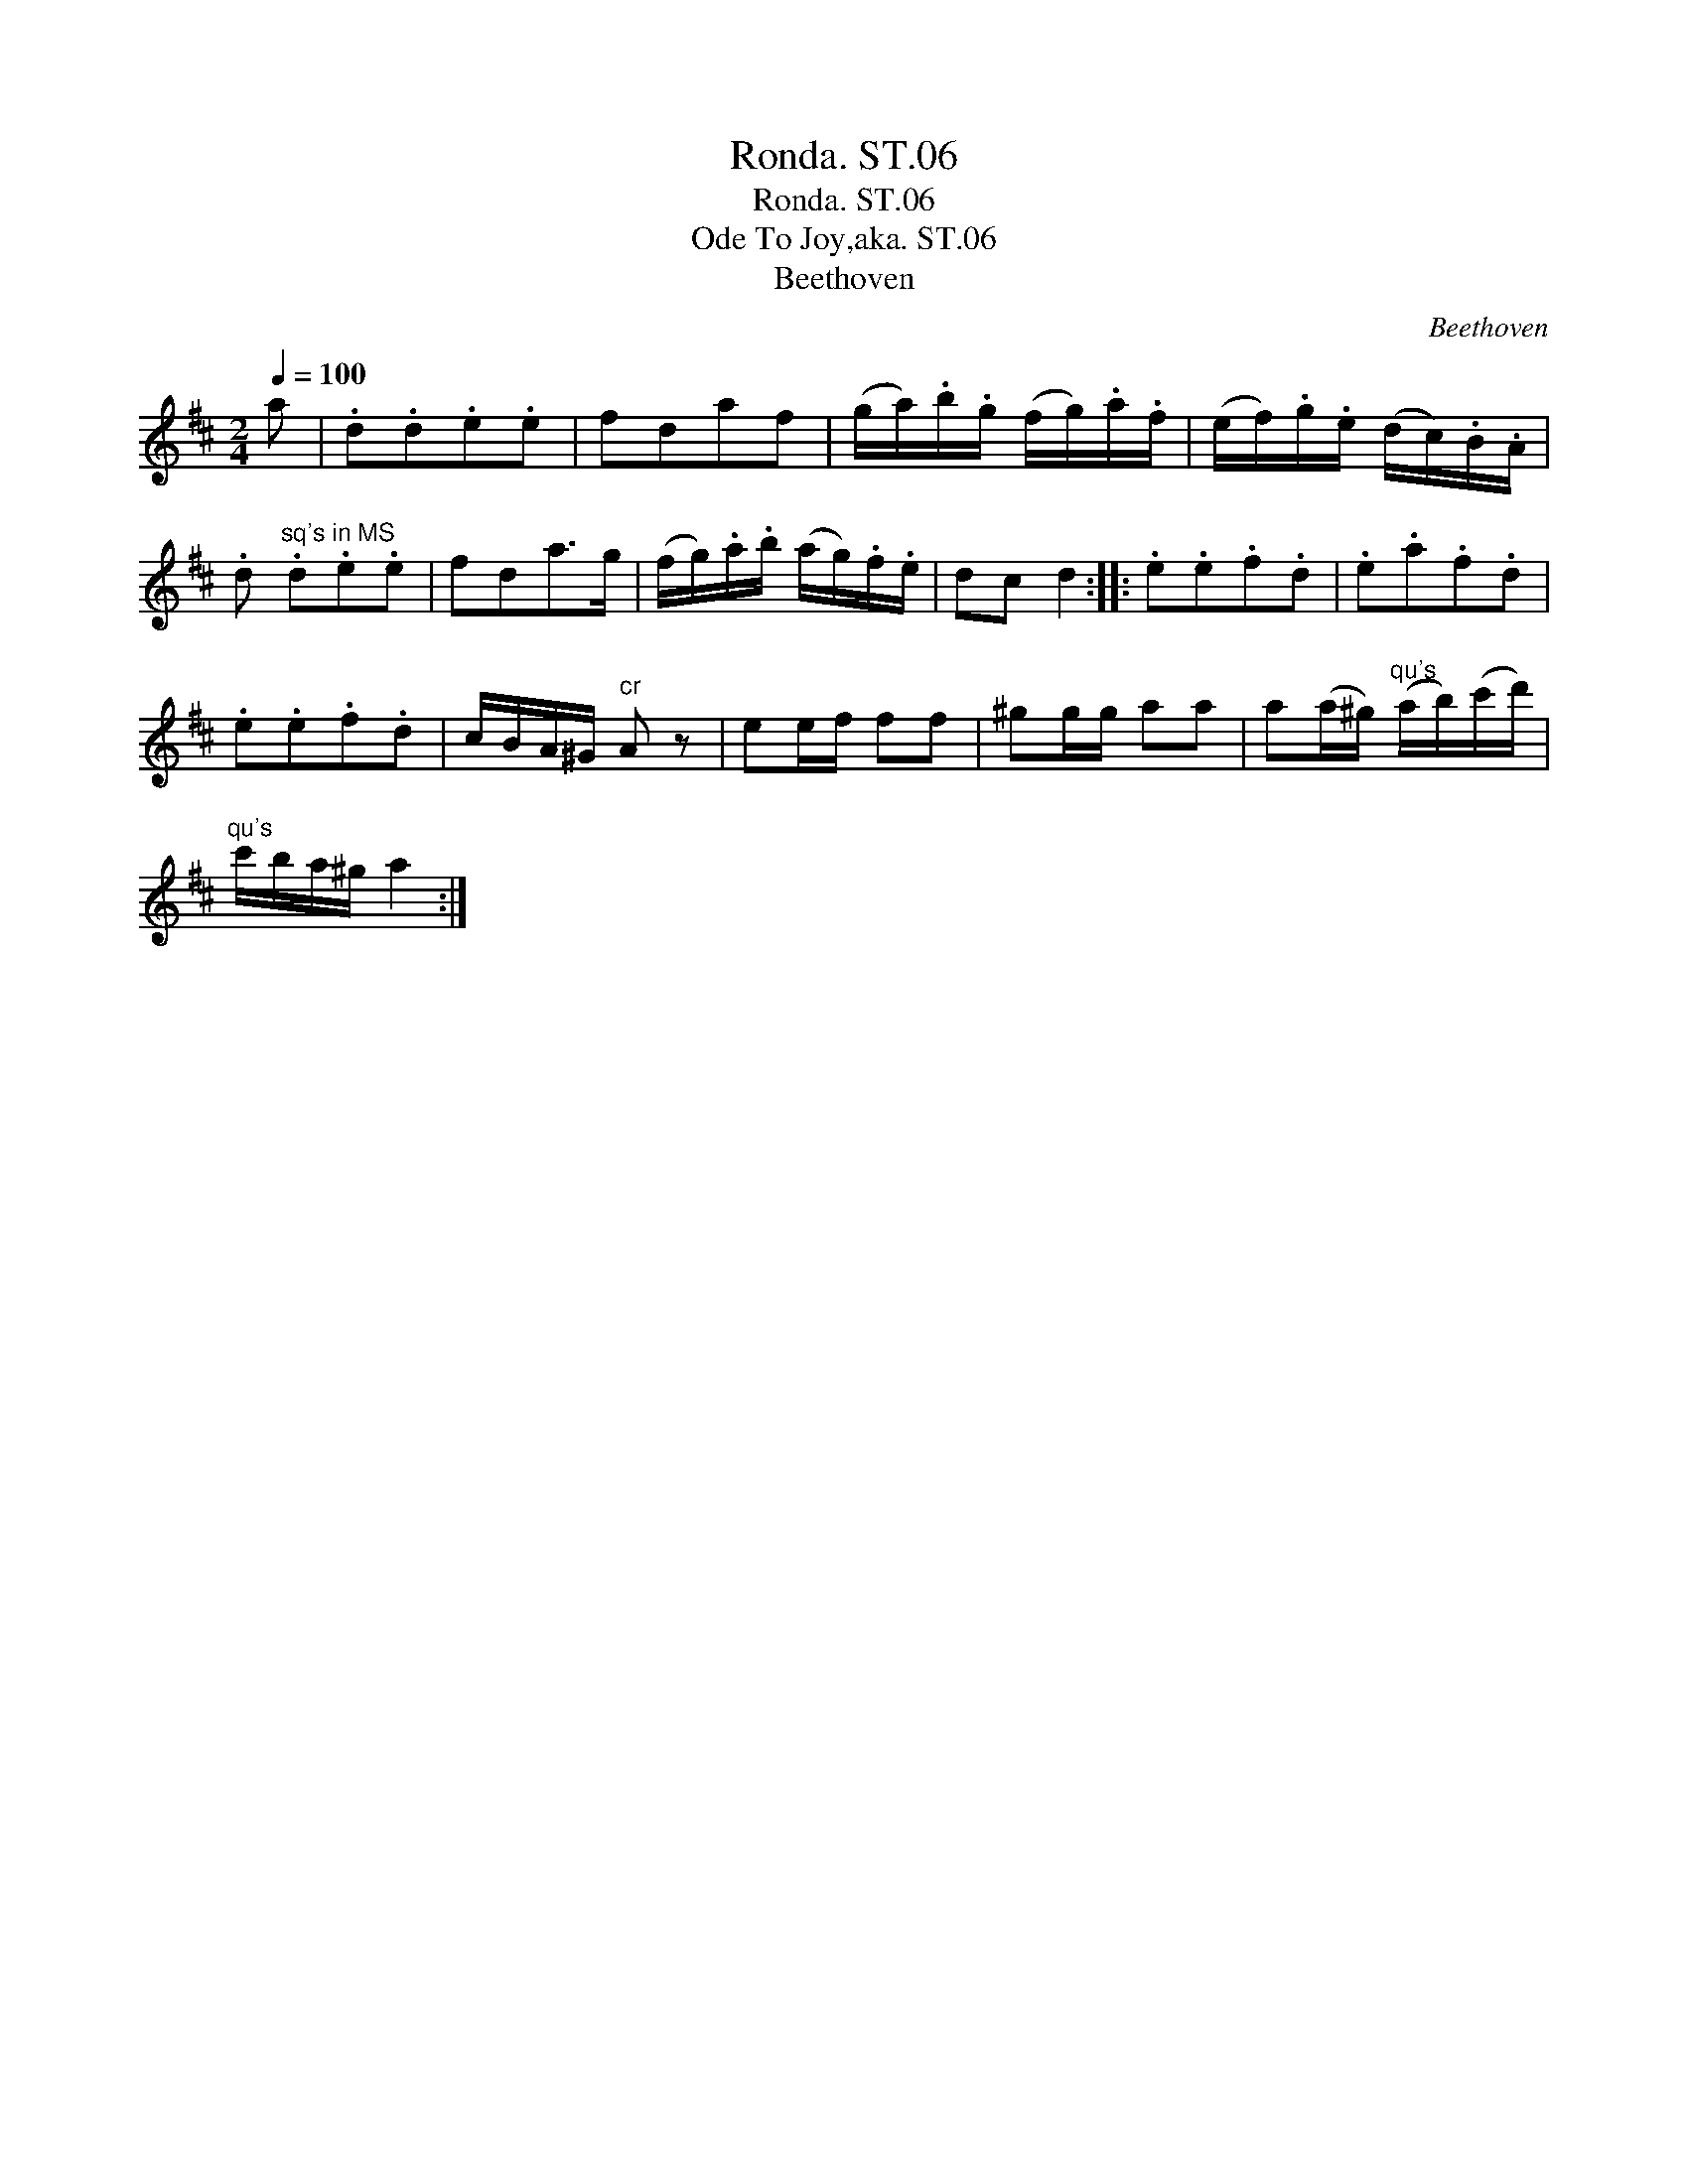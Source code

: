 X:1
T:Ronda. ST.06
T:Ronda. ST.06
T:Ode To Joy,aka. ST.06
T:Beethoven
C:Beethoven
L:1/8
Q:1/4=100
M:2/4
K:D
V:1 treble 
V:1
 a | .d.d.e.e | fdaf | (g/a/).b/.g/ (f/g/).a/.f/ | (e/f/).g/.e/ (d/c/).B/.A/ | %5
 .d"^sq's in MS" .d.e.e | fda>g | (f/g/).a/.b/ (a/g/).f/.e/ | dc d2 :: .e.e.f.d | .e.a.f.d | %11
 .e.e.f.d | c/B/A/^G/"^cr" A z | ee/f/ ff | ^gg/g/ aa | a(a/^g/)"^qu's" (a/b/)(c'/d'/) | %16
"^qu's" c'/b/a/^g/ a2 :| %17

